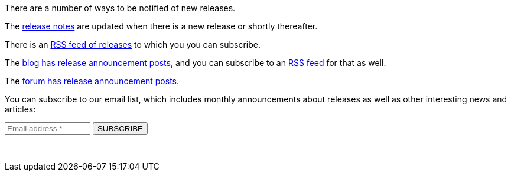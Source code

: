 There are a number of ways to be notified of new releases.

The link:/docs/v1/tech/release-notes[release notes] are updated when there is a new release or shortly thereafter.

There is an link:/docs/v1/tech/releases.xml[RSS feed of releases] to which you you can subscribe.

The link:/blog[blog has release announcement posts], and you can subscribe to an link:/blog/feed.xml[RSS feed] for that as well.

The link:/community/forum/category/5/release[forum has release announcement posts].

You can subscribe to our email list, which includes monthly announcements about releases as well as other interesting news and articles:

++++
<form action="https://fusionauth.us1.list-manage.com/subscribe/post?u=e49fa3727e80f8a81984ec45e&amp;id=82607f973e" method="POST" target="_blank">
  <input type="text" name="EMAIL" size="15" placeholder="Email address *" required>
  <input type="submit" class="orange button" name="GO" value="SUBSCRIBE">
  <!-- bot check -->
  <div style="position: absolute; left: -5000px;" aria-hidden="true"><input type="text" name="b_e49fa3727e80f8a81984ec45e_82607f973e" tabindex="-1" value=""></div>
  <p>&nbsp;</p>
</form>
++++

